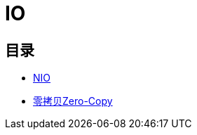 :imagesdir: ../../../diagram/drawio

= IO

== 目录

* link:nio.adoc[NIO]
* link:zero_copy.adoc[零拷贝Zero-Copy]
